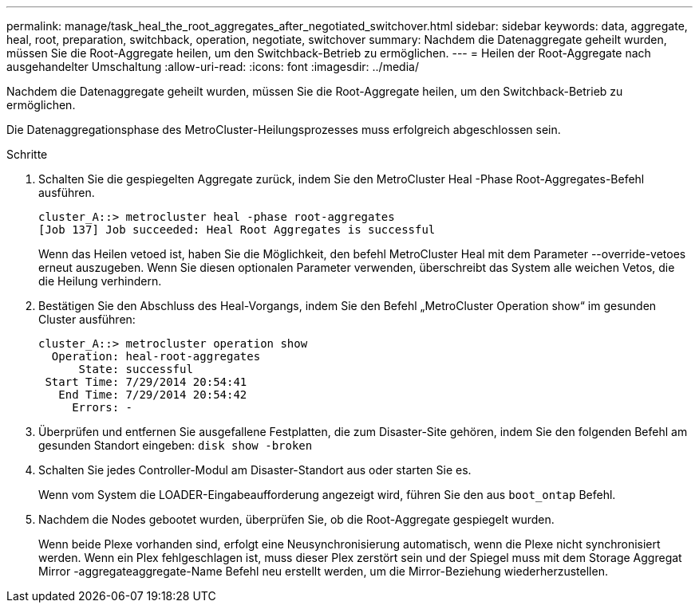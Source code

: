 ---
permalink: manage/task_heal_the_root_aggregates_after_negotiated_switchover.html 
sidebar: sidebar 
keywords: data, aggregate, heal, root, preparation, switchback, operation, negotiate, switchover 
summary: Nachdem die Datenaggregate geheilt wurden, müssen Sie die Root-Aggregate heilen, um den Switchback-Betrieb zu ermöglichen. 
---
= Heilen der Root-Aggregate nach ausgehandelter Umschaltung
:allow-uri-read: 
:icons: font
:imagesdir: ../media/


[role="lead"]
Nachdem die Datenaggregate geheilt wurden, müssen Sie die Root-Aggregate heilen, um den Switchback-Betrieb zu ermöglichen.

Die Datenaggregationsphase des MetroCluster-Heilungsprozesses muss erfolgreich abgeschlossen sein.

.Schritte
. Schalten Sie die gespiegelten Aggregate zurück, indem Sie den MetroCluster Heal -Phase Root-Aggregates-Befehl ausführen.
+
[listing]
----
cluster_A::> metrocluster heal -phase root-aggregates
[Job 137] Job succeeded: Heal Root Aggregates is successful
----
+
Wenn das Heilen vetoed ist, haben Sie die Möglichkeit, den befehl MetroCluster Heal mit dem Parameter --override-vetoes erneut auszugeben. Wenn Sie diesen optionalen Parameter verwenden, überschreibt das System alle weichen Vetos, die die Heilung verhindern.

. Bestätigen Sie den Abschluss des Heal-Vorgangs, indem Sie den Befehl „MetroCluster Operation show“ im gesunden Cluster ausführen:
+
[listing]
----

cluster_A::> metrocluster operation show
  Operation: heal-root-aggregates
      State: successful
 Start Time: 7/29/2014 20:54:41
   End Time: 7/29/2014 20:54:42
     Errors: -
----
. Überprüfen und entfernen Sie ausgefallene Festplatten, die zum Disaster-Site gehören, indem Sie den folgenden Befehl am gesunden Standort eingeben: `disk show -broken`
. Schalten Sie jedes Controller-Modul am Disaster-Standort aus oder starten Sie es.
+
Wenn vom System die LOADER-Eingabeaufforderung angezeigt wird, führen Sie den aus `boot_ontap` Befehl.

. Nachdem die Nodes gebootet wurden, überprüfen Sie, ob die Root-Aggregate gespiegelt wurden.
+
Wenn beide Plexe vorhanden sind, erfolgt eine Neusynchronisierung automatisch, wenn die Plexe nicht synchronisiert werden. Wenn ein Plex fehlgeschlagen ist, muss dieser Plex zerstört sein und der Spiegel muss mit dem Storage Aggregat Mirror -aggregateaggregate-Name Befehl neu erstellt werden, um die Mirror-Beziehung wiederherzustellen.


